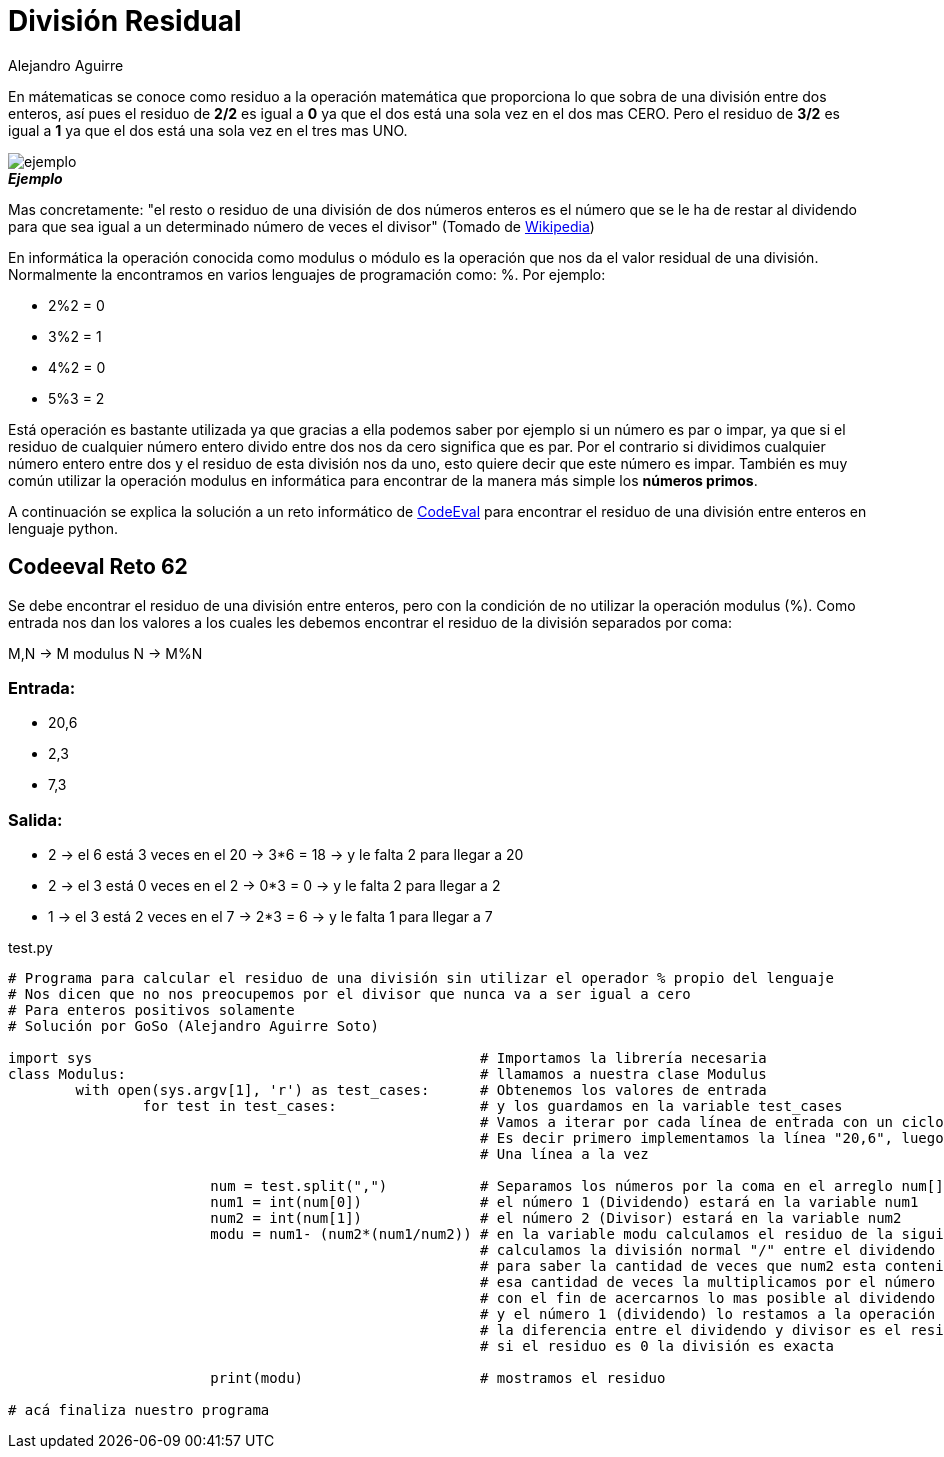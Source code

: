 :slug: division-residual/
:date: 2016-12-24
:category: retos
:tags: matematica, reto, solucionar
:Image: division.png
:alt: Monedas con números de diferentes colores
:description: TODO
:keywords: TODO
:author: Alejandro Aguirre
:writer: alejoa
:name: Alejandro Aguirre Soto
:about1: Ingeniero mecatrónico, Escuela de Ingeniería de Antioquia, Maestría en Simulación de sistemas fluidos, Arts et Métiers Paristech, Francia, Java programming specialization, Duke University , USA
:about2: Apasionado por el conocimiento, el arte y la ciencia.

= División Residual

En mátematicas se conoce como residuo a la operación matemática que proporciona 
lo que sobra de una división entre dos enteros, así pues el residuo de *2/2* es 
igual a *0* ya que el dos está una sola vez en el dos mas CERO. Pero el residuo 
de *3/2* es igual a *1* ya que el dos está una sola vez en el tres mas UNO.

image::ejemplo.png[ejemplo]
.*_Ejemplo_*

Mas concretamente: "el resto o residuo de una división de dos números enteros 
es el número que se le ha de restar al dividendo para que sea igual a un 
determinado número de veces el divisor" (Tomado de 
https://es.wikipedia.org/wiki/Resto[Wikipedia])

En informática la operación conocida como modulus o módulo es la operación que 
nos da el valor residual de una división. Normalmente la encontramos en varios 
lenguajes de programación como: %. Por ejemplo:

* 2%2 = 0
* 3%2 = 1
* 4%2 = 0
* 5%3 = 2

Está operación es bastante utilizada ya que gracias a ella podemos saber por 
ejemplo si un número es par o impar, ya que si el residuo de cualquier número 
entero divido entre dos nos da cero significa que es par. Por el contrario si 
dividimos cualquier número entero entre dos y el residuo de esta división nos 
da uno, esto quiere decir que este número es impar. También es muy común 
utilizar la operación modulus en informática para encontrar de la manera más 
simple los *números primos*.

A continuación se explica la solución a un reto informático de 
https://www.codeeval.com/browse/62/[CodeEval] para encontrar el residuo de una 
división entre enteros en lenguaje python.

== Codeeval Reto 62

Se debe encontrar el residuo de una división entre enteros, pero con la 
condición de no utilizar la operación modulus (%). Como entrada nos dan los 
valores a los cuales les debemos encontrar el residuo de la división separados 
por coma:

M,N → M modulus N → M%N

=== Entrada:

* 20,6
* 2,3
* 7,3

=== Salida:

* 2 → el 6 está 3 veces en el 20 → 3*6 = 18 → y le falta 2  para llegar a 20
* 2 → el 3 está 0 veces en el 2  → 0*3 = 0  → y le falta 2  para llegar a 2
* 1 → el 3 está 2 veces en el 7  → 2*3 = 6  → y le falta 1  para llegar a 7

.test.py
[source, python,linenums]
----
# Programa para calcular el residuo de una división sin utilizar el operador % propio del lenguaje
# Nos dicen que no nos preocupemos por el divisor que nunca va a ser igual a cero
# Para enteros positivos solamente
# Solución por GoSo (Alejandro Aguirre Soto)

import sys						# Importamos la librería necesaria
class Modulus:						# llamamos a nuestra clase Modulus
	with open(sys.argv[1], 'r') as test_cases:	# Obtenemos los valores de entrada
		for test in test_cases:			# y los guardamos en la variable test_cases
							# Vamos a iterar por cada línea de entrada con un ciclo for
							# Es decir primero implementamos la línea "20,6", luego la "2,3"	y asi..
							# Una línea a la vez

			num = test.split(",")		# Separamos los números por la coma en el arreglo num[]
			num1 = int(num[0])		# el número 1 (Dividendo) estará en la variable num1
			num2 = int(num[1])		# el número 2 (Divisor) estará en la variable num2
			modu = num1- (num2*(num1/num2))	# en la variable modu calculamos el residuo de la siguiente manera:
							# calculamos la división normal "/" entre el dividendo y el divisor
							# para saber la cantidad de veces que num2 esta contenido en num1
							# esa cantidad de veces la multiplicamos por el número divisor
							# con el fin de acercarnos lo mas posible al dividendo
							# y el número 1 (dividendo) lo restamos a la operación anterior
							# la diferencia entre el dividendo y divisor es el residuo
							# si el residuo es 0 la división es exacta

			print(modu)			# mostramos el residuo

# acá finaliza nuestro programa
----
